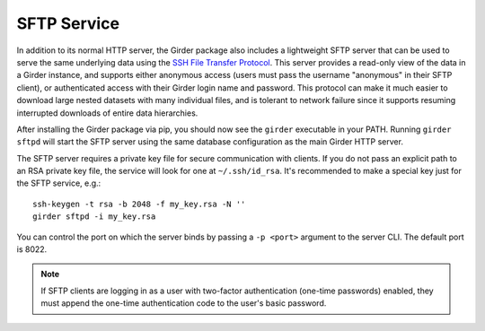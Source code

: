 SFTP Service
============

In addition to its normal HTTP server, the Girder package also includes a lightweight SFTP
server that can be used to serve the same underlying data using the
`SSH File Transfer Protocol <https://en.wikipedia.org/wiki/SSH_File_Transfer_Protocol>`_. This
server provides a read-only view of the data in a Girder instance, and supports either anonymous
access (users must pass the username "anonymous" in their SFTP client), or authenticated access
with their Girder login name and password. This protocol can make it much easier to download large
nested datasets with many individual files, and is tolerant to network failure since it supports
resuming interrupted downloads of entire data hierarchies.

After installing the Girder package via pip, you should now see the ``girder`` executable
in your PATH. Running ``girder sftpd`` will start the SFTP server using the same database configuration
as the main Girder HTTP server.

The SFTP server requires a private key file for secure communication with clients. If you do
not pass an explicit path to an RSA private key file, the service will look for one at
``~/.ssh/id_rsa``. It's recommended to make a special key just for the SFTP service, e.g.::

    ssh-keygen -t rsa -b 2048 -f my_key.rsa -N ''
    girder sftpd -i my_key.rsa

You can control the port on which the server binds by passing a ``-p <port>`` argument to the
server CLI. The default port is 8022.

.. note:: If SFTP clients are logging in as a user with two-factor authentication (one-time passwords) enabled, they
   must append the one-time authentication code to the user's basic password.
